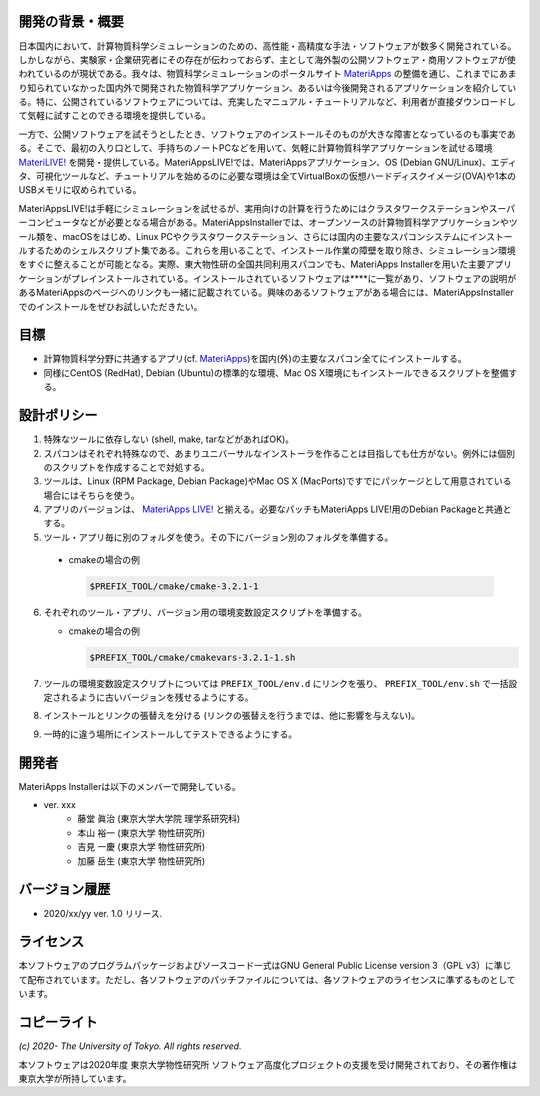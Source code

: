 .. MA-Installer documentation master file, created by
   sphinx-quickstart on Sun May 10 14:29:22 2020.
   You can adapt this file completely to your liking, but it should at least
   contain the root `toctree` directive.

開発の背景・概要
------------------------------------------
日本国内において、計算物質科学シミュレーションのための、高性能・高精度な手法・ソフトウェアが数多く開発されている。しかしながら、実験家・企業研究者にその存在が伝わっておらず、主として海外製の公開ソフトウェア・商用ソフトウェアが使われているのが現状である。我々は、物質科学シミュレーションのポータルサイト `MateriApps <http://ma.cms-initiative.jp>`_ の整備を通じ、これまでにあまり知られていなかった国内外で開発された物質科学アプリケーション、あるいは今後開発されるアプリケーションを紹介している。特に、公開されているソフトウェアについては、充実したマニュアル・チュートリアルなど、利用者が直接ダウンロードして気軽に試すことのできる環境を提供している。

一方で、公開ソフトウェアを試そうとしたとき、ソフトウェアのインストールそのものが大きな障害となっているのも事実である。そこで、最初の入り口として、手持ちのノートPCなどを用いて、気軽に計算物質科学アプリケーションを試せる環境  `MateriLIVE! <https://cmsi.github.io/MateriAppsLive/>`_  を開発・提供している。MateriAppsLIVE!では、MateriAppsアプリケーション、OS (Debian GNU/Linux)、エディタ、可視化ツールなど、チュートリアルを始めるのに必要な環境は全てVirtualBoxの仮想ハードディスクイメージ(OVA)や1本のUSBメモリに収められている。

MateriAppsLIVE!は手軽にシミュレーションを試せるが、実用向けの計算を行うためにはクラスタワークステーションやスーパーコンピュータなどが必要となる場合がある。MateriAppsInstallerでは、オープンソースの計算物質科学アプリケーションやツール類を、macOSをはじめ、Linux PCやクラスタワークステーション、さらには国内の主要なスパコンシステムにインストールするためのシェルスクリプト集である。これらを用いることで、インストール作業の障壁を取り除き、シミュレーション環境をすぐに整えることが可能となる。実際、東大物性研の全国共同利用スパコンでも、MateriApps Installerを用いた主要アプリケーションがプレインストールされている。インストールされているソフトウェアは****に一覧があり、ソフトウェアの説明があるMateriAppsのページへのリンクも一緒に記載されている。興味のあるソフトウェアがある場合には、MateriAppsInstallerでのインストールをぜひお試しいただきたい。

目標
------------------------------------------

-  計算物質科学分野に共通するアプリ(cf. `MateriApps <http://ma.cms-initiative.jp>`_)を国内(外)の主要なスパコン全てにインストールする。
-  同様にCentOS (RedHat), Debian (Ubuntu)の標準的な環境、Mac OS X環境にもインストールできるスクリプトを整備する。


設計ポリシー
------------------------------------------


1.  特殊なツールに依存しない (shell, make, tarなどがあればOK)。
2.  スパコンはそれぞれ特殊なので、あまりユニバーサルなインストーラを作ることは目指しても仕方がない。例外には個別のスクリプトを作成することで対処する。
3.  ツールは、Linux (RPM Package, Debian Package)やMac OS X (MacPorts)ですでにパッケージとして用意されている場合にはそちらを使う。
4.  アプリのバージョンは、 `MateriApps LIVE! <http://cmsi.github.io/MateriAppsLive/release.html>`_ と揃える。必要なパッチもMateriApps LIVE!用のDebian Packageと共通とする。
5.  ツール・アプリ毎に別のフォルダを使う。その下にバージョン別のフォルダを準備する。

   - cmakeの場合の例

     .. code-block:: bash

	$PREFIX_TOOL/cmake/cmake-3.2.1-1

6. それぞれのツール・アプリ、バージョン用の環境変数設定スクリプトを準備する。

   - cmakeの場合の例
   
     .. code-block:: bash

	$PREFIX_TOOL/cmake/cmakevars-3.2.1-1.sh



7.  ツールの環境変数設定スクリプトについては ``PREFIX_TOOL/env.d`` にリンクを張り、 ``PREFIX_TOOL/env.sh`` で一括設定されるように古いバージョンを残せるようにする。
8.  インストールとリンクの張替えを分ける (リンクの張替えを行うまでは、他に影響を与えない)。
9.  一時的に違う場所にインストールしてテストできるようにする。


開発者
------------------------------------------
MateriApps Installerは以下のメンバーで開発している。

- ver. xxx
   - 藤堂 眞治 (東京大学大学院 理学系研究科)
   - 本山 裕一 (東京大学 物性研究所)
   - 吉見 一慶 (東京大学 物性研究所)
   - 加藤 岳生 (東京大学 物性研究所)

   
バージョン履歴
------------------------------------------

- 2020/xx/yy ver. 1.0 リリース. 

ライセンス
--------------
本ソフトウェアのプログラムパッケージおよびソースコード一式はGNU General Public License version 3（GPL v3）に準じて配布されています。ただし、各ソフトウェアのパッチファイルについては、各ソフトウェアのライセンスに準ずるものとしています。

コピーライト
------------------

*(c) 2020- The University of Tokyo. All rights reserved.*

本ソフトウェアは2020年度 東京大学物性研究所 ソフトウェア高度化プロジェクトの支援を受け開発されており、その著作権は東京大学が所持しています。
